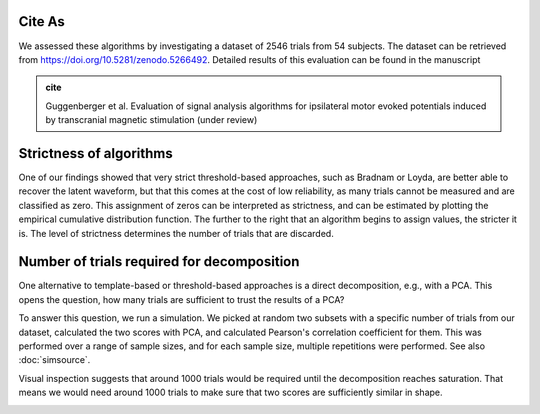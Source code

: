 Cite As
-------

We assessed these algorithms by investigating a dataset of 2546 trials from 54 subjects. The dataset can be retrieved from https://doi.org/10.5281/zenodo.5266492. Detailed results of this evaluation can be found in the manuscript 

.. admonition:: cite

   Guggenberger et al. Evaluation of signal analysis algorithms for ipsilateral motor evoked potentials induced by transcranial magnetic stimulation (under review)



Strictness of algorithms
------------------------

One of our findings showed that very strict threshold-based approaches, such as Bradnam or Loyda, are better able to recover the latent waveform, but that this comes at the cost of low reliability, as many trials cannot be measured and are classified as zero. This assignment of zeros can be interpreted as strictness, and can be estimated by plotting the empirical cumulative distribution function. The further to the right that an algorithm begins to assign values, the stricter it is. The level of strictness determines the number of trials that are discarded.

.. image:: _static/ecdf_algorithms.png

Number of trials required for decomposition
-------------------------------------------

One alternative to template-based or threshold-based approaches is a direct decomposition, e.g., with a PCA. This opens the question, how many trials are sufficient to trust the results of a PCA? 

To answer this question, we run a simulation. We picked at random two subsets with a specific number of trials from our dataset, calculated the two scores with PCA, and calculated Pearson's correlation coefficient for them. This was performed over a range of sample sizes, and for each sample size, multiple repetitions were performed. See also :doc:`simsource`.

Visual inspection suggests that around 1000 trials would be required until the decomposition reaches saturation. That means we would need around 1000 trials to make sure that two scores are sufficiently similar in shape.

.. image:: _static/waveform-reproducibility.png


